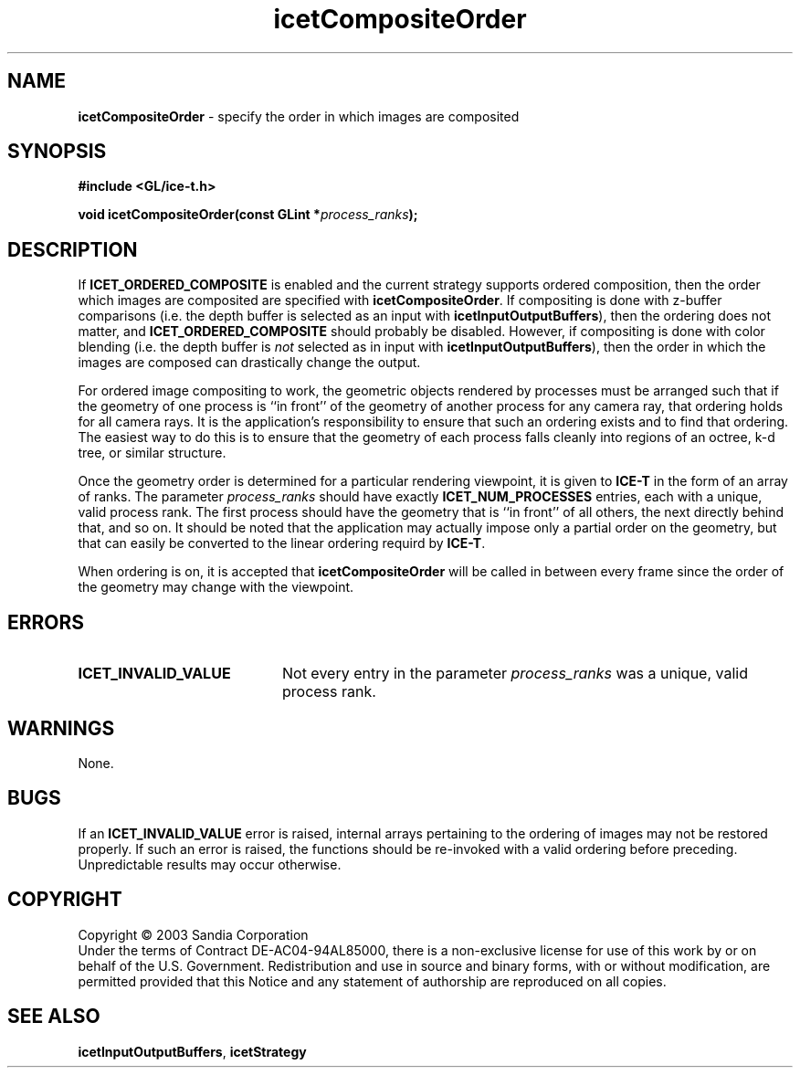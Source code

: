.\" -*- nroff -*-
.ig
Documentation for the Image Composition Engine for Tiles (ICE-T).

Copyright (C) 2000-2003 Sandia National Laboratories

Id
..
.TH icetCompositeOrder 3 "July 15, 2003" "Sandia National Labs" "ICE-T Reference"
.SH NAME
.B icetCompositeOrder
\- specify the order in which images are composited
.SH SYNOPSIS
.nf
.B #include <GL/ice-t.h>
.sp
.BI "void icetCompositeOrder(const GLint *" process_ranks ");"
.fi
.SH DESCRIPTION
If
.B ICET_ORDERED_COMPOSITE
is enabled and the current strategy supports ordered composition, then the
order which images are composited are specified with
.BR icetCompositeOrder .
If compositing is done with z-buffer comparisons (i.e. the depth buffer is
selected as an input with
.BR icetInputOutputBuffers ),
then the ordering does not matter, and
.B ICET_ORDERED_COMPOSITE
should probably be disabled.  However, if compositing is done with color
blending (i.e. the depth buffer is
.I not
selected as in input with
.BR icetInputOutputBuffers ),
then the order in which the images are composed can drastically change the
output.
.PP
For ordered image compositing to work, the geometric objects rendered by
processes must be arranged such that if the geometry of one process is ``in
front'' of the geometry of another process for any camera ray, that
ordering holds for all camera rays.  It is the application's responsibility
to ensure that such an ordering exists and to find that ordering.  The
easiest way to do this is to ensure that the geometry of each process falls
cleanly into regions of an octree, k-d tree, or similar structure.
.PP
Once the geometry order is determined for a particular rendering viewpoint,
it is given to
.B ICE-T
in the form of an array of ranks.  The parameter
.I process_ranks
should have exactly
.B ICET_NUM_PROCESSES
entries, each with a unique, valid process rank.  The first process should
have the geometry that is ``in front'' of all others, the next directly
behind that, and so on.  It should be noted that the application may
actually impose only a partial order on the geometry, but that can easily
be converted to the linear ordering requird by
.BR ICE-T .
.PP
When ordering is on, it is accepted that
.B icetCompositeOrder
will be called in between every frame since the order of the geometry may
change with the viewpoint.
.SH ERRORS
.TP 20
.B ICET_INVALID_VALUE
Not every entry in the parameter
.I process_ranks
was a unique, valid process rank.
.SH WARNINGS
None.
.SH BUGS
If an
.B ICET_INVALID_VALUE
error is raised, internal arrays pertaining to the ordering of images may
not be restored properly.  If such an error is raised, the functions should
be re-invoked with a valid ordering before preceding.  Unpredictable
results may occur otherwise.
.SH COPYRIGHT
Copyright \(co 2003 Sandia Corporation
.br
Under the terms of Contract DE-AC04-94AL85000, there is a non-exclusive
license for use of this work by or on behalf of the U.S. Government.
Redistribution and use in source and binary forms, with or without
modification, are permitted provided that this Notice and any statement of
authorship are reproduced on all copies.
.SH SEE ALSO
.BR icetInputOutputBuffers ", " icetStrategy


\" These are emacs settings that go at the end of the file.
\" Local Variables:
\" writestamp-format:"%B %e, %Y"
\" writestamp-prefix:"3 \""
\" writestamp-suffix:"\" \"Sandia National Labs\""
\" End:
